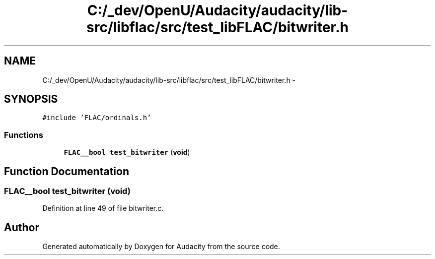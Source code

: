 .TH "C:/_dev/OpenU/Audacity/audacity/lib-src/libflac/src/test_libFLAC/bitwriter.h" 3 "Thu Apr 28 2016" "Audacity" \" -*- nroff -*-
.ad l
.nh
.SH NAME
C:/_dev/OpenU/Audacity/audacity/lib-src/libflac/src/test_libFLAC/bitwriter.h \- 
.SH SYNOPSIS
.br
.PP
\fC#include 'FLAC/ordinals\&.h'\fP
.br

.SS "Functions"

.in +1c
.ti -1c
.RI "\fBFLAC__bool\fP \fBtest_bitwriter\fP (\fBvoid\fP)"
.br
.in -1c
.SH "Function Documentation"
.PP 
.SS "\fBFLAC__bool\fP test_bitwriter (\fBvoid\fP)"

.PP
Definition at line 49 of file bitwriter\&.c\&.
.SH "Author"
.PP 
Generated automatically by Doxygen for Audacity from the source code\&.
